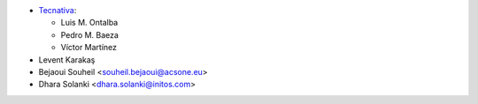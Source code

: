 * `Tecnativa <https://www.tecnativa.com>`_:

  * Luis M. Ontalba
  * Pedro M. Baeza
  * Víctor Martínez

* Levent Karakaş
* Bejaoui Souheil <souheil.bejaoui@acsone.eu>
* Dhara Solanki <dhara.solanki@initos.com>
